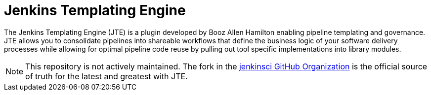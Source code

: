 = Jenkins Templating Engine

The Jenkins Templating Engine (JTE) is a plugin developed by Booz Allen Hamilton enabling
pipeline templating and governance. JTE  allows you to consolidate 
pipelines into shareable workflows that define the business logic of 
your software delivery processes while allowing for optimal pipeline code reuse by
pulling out tool specific implementations into library modules. 

[NOTE]
====
This repository is not actively maintained.  The fork in the https://github.com/jenkinsci/templating-engine-plugin[jenkinsci GitHub Organization] is the official source of truth for the latest and greatest with JTE. 
====

